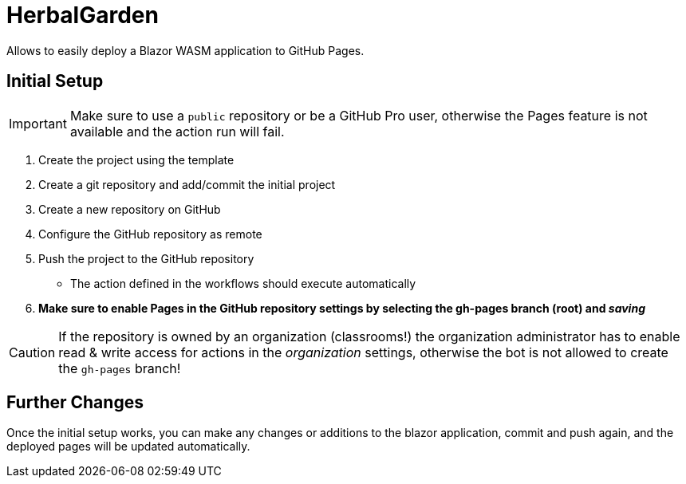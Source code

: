 ﻿= HerbalGarden

Allows to easily deploy a Blazor WASM application to GitHub Pages.

== Initial Setup

IMPORTANT: Make sure to use a `public` repository or be a GitHub Pro user, otherwise the Pages feature is not available and the action run will fail.

. Create the project using the template
. Create a git repository and add/commit the initial project
. Create a new repository on GitHub
. Configure the GitHub repository as remote
. Push the project to the GitHub repository
** The action defined in the workflows should execute automatically
. *Make sure to enable Pages in the GitHub repository settings by selecting the gh-pages branch (root) and _saving_*

CAUTION: If the repository is owned by an organization (classrooms!) the organization administrator has to enable read & write access for actions in the _organization_ settings, otherwise the bot is not allowed to create the `gh-pages` branch!

== Further Changes

Once the initial setup works, you can make any changes or additions to the blazor application, commit and push again, and the deployed pages will be updated automatically.